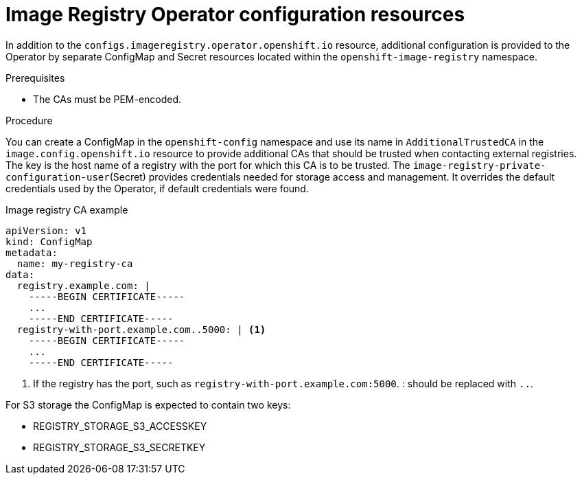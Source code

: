 // Module included in the following assemblies:
//
// * openshift_images/configuring-registry-operator.adoc


[id="registry-operator-config-resources_{context}"]
= Image Registry Operator configuration resources

In addition to the `configs.imageregistry.operator.openshift.io` resource,
additional configuration is provided to the Operator by separate ConfigMap and
Secret resources located within the `openshift-image-registry` namespace.

.Prerequisites
* The CAs must be PEM-encoded.

.Procedure

You can create a ConfigMap in the `openshift-config` namespace and use its name
in `AdditionalTrustedCA` in the `image.config.openshift.io` resource to provide
additional CAs that should be trusted when contacting external registries. The
key is the host name of a registry with the port for which this CA is to be
trusted. The `image-registry-private-configuration-user`(Secret) provides
credentials needed for storage access and management. It overrides the default
credentials used by the Operator, if default credentials were found.

.Image registry CA example
[source,yaml]
----
apiVersion: v1
kind: ConfigMap
metadata:
  name: my-registry-ca
data:
  registry.example.com: |
    -----BEGIN CERTIFICATE-----
    ...
    -----END CERTIFICATE-----
  registry-with-port.example.com..5000: | <1>
    -----BEGIN CERTIFICATE-----
    ...
    -----END CERTIFICATE-----
----


<1>  If the registry has the port, such as `registry-with-port.example.com:5000`.
: should be replaced with `..`.

For S3 storage the ConfigMap is expected to contain two keys:

* REGISTRY_STORAGE_S3_ACCESSKEY
* REGISTRY_STORAGE_S3_SECRETKEY
